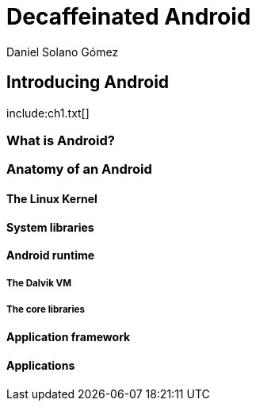 = Decaffeinated Android
Daniel Solano Gómez
:doctype: book

== Introducing Android

[[ch1-intro]]
include:ch1.txt[]

=== What is Android?

=== Anatomy of an Android

==== The Linux Kernel

==== System libraries

==== Android runtime

===== The Dalvik VM

===== The core libraries

==== Application framework

==== Applications